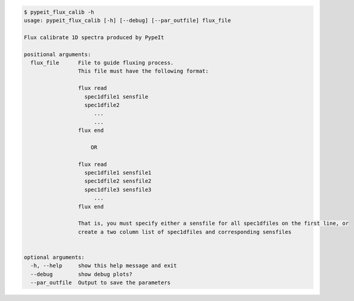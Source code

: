 .. code-block:: console

    $ pypeit_flux_calib -h
    usage: pypeit_flux_calib [-h] [--debug] [--par_outfile] flux_file
    
    Flux calibrate 1D spectra produced by PypeIt
    
    positional arguments:
      flux_file      File to guide fluxing process.
                     This file must have the following format: 
                     
                     flux read
                       spec1dfile1 sensfile
                       spec1dfile2
                          ...    
                          ...    
                     flux end
                     
                         OR   
                     
                     flux read
                       spec1dfile1 sensfile1
                       spec1dfile2 sensfile2
                       spec1dfile3 sensfile3
                          ...    
                     flux end
                     
                     That is, you must specify either a sensfile for all spec1dfiles on the first line, or 
                     create a two column list of spec1dfiles and corresponding sensfiles
                     
    
    optional arguments:
      -h, --help     show this help message and exit
      --debug        show debug plots?
      --par_outfile  Output to save the parameters
    